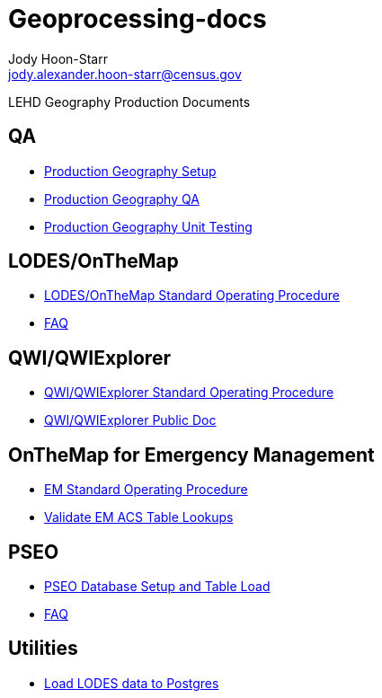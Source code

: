 = Geoprocessing-docs
:nofooter:
:source-highlighter: highlightjs
Jody Hoon-Starr <jody.alexander.hoon-starr@census.gov>

LEHD Geography Production Documents

== QA
* link:qa/prod-geo-setup-postgres9.2.html[Production Geography Setup]
* link:qa/prod-geo-qa.html[Production Geography QA]
* link:qa/prod-geo-unittest.html[Production Geography Unit Testing]

== LODES/OnTheMap
* link:lodes/lodes-geography-sop.html[LODES/OnTheMap Standard Operating Procedure]
* link:lodes/faq.html[FAQ]

== QWI/QWIExplorer
* link:qwi/qwi-geography-sop.html[QWI/QWIExplorer Standard Operating Procedure]
* link:qwi/qwi-geography.html[QWI/QWIExplorer Public Doc]

== OnTheMap for Emergency Management
* link:em/em-geography-sop.html[EM Standard Operating Procedure]
* link:em/validate-em-acs-lookups.html[Validate EM ACS Table Lookups]

== PSEO
* link:pseo/database-setup.html[PSEO Database Setup and Table Load]
* link:pseo/faq.html[FAQ]

== Utilities
* link:lodes/lodes-to-pg.html[Load LODES data to Postgres]
